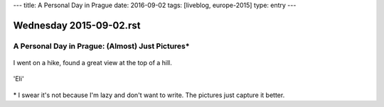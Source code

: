 ---
title: A Personal Day in Prague
date: 2016-09-02
tags: [liveblog, europe-2015]
type: entry
---

Wednesday 2015-09-02.rst
========================

A Personal Day in Prague: (Almost) Just Pictures\*
--------------------------------------------------

.. figure:: http://i.imgur.com/cK5h4Yp.jpg
    :alt: Charles Bridge
    :width: 100%

.. figure:: http://i.imgur.com/INqmZvH.jpg
    :alt: Pilot Statute
    :width: 100%

.. figure:: http://i.imgur.com/9XOJFqe.jpg
    :alt: View of Prague
    :width: 100%

I went on a hike, found a great view at the top of a hill.

.. figure:: http://i.imgur.com/DLmnvZv.jpg
    :alt: Oldtown Prague
    :width: 100%

.. figure:: http://i.imgur.com/sucXPOV.jpg
    :alt: Panorama with bridge
    :width: 100%

.. figure:: http://i.imgur.com/YLZuriv.jpg
    :alt: 'Eli' Starbucks Coffee
    :width: 100%

'Eli'

.. figure:: http://i.imgur.com/ATG0VKf.jpg
    :alt: Stunning sunset
    :width: 100%

\* I swear it's not because I'm lazy and don't want to write. The pictures just
capture it better.
